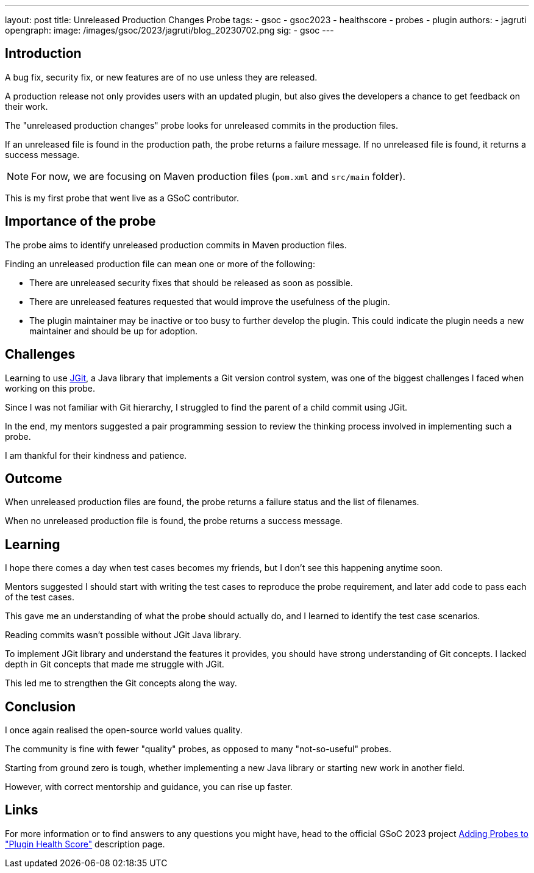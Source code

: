 ---
layout: post
title: Unreleased Production Changes Probe
tags:
- gsoc
- gsoc2023
- healthscore
- probes
- plugin
authors:
- jagruti
opengraph:
  image: /images/gsoc/2023/jagruti/blog_20230702.png
sig:
- gsoc
---

== Introduction

A bug fix, security fix, or new features are of no use unless they are released.

A production release not only provides users with an updated plugin, but also gives the developers a chance to get feedback on their work.

The "unreleased production changes" probe looks for unreleased commits in the production files.

If an unreleased file is found in the production path, the probe returns a failure message.
If no unreleased file is found, it returns a success message.

NOTE: For now, we are focusing on Maven production files (`pom.xml` and `src/main` folder). 

This is my first probe that went live as a GSoC contributor.

== Importance of the probe
The probe aims to identify unreleased production commits in  Maven production files.

Finding an unreleased production file can mean one or more of the following:

* There are unreleased security fixes that should be released as soon as possible.
* There are unreleased features requested that would improve the usefulness of the plugin.
* The plugin maintainer may be inactive or too busy to further develop the plugin.
This could indicate the plugin needs a new maintainer and should be up for adoption.

== Challenges
Learning to use link:https://www.eclipse.org/jgit/[JGit], a Java library that implements a Git version control system, was one of the biggest challenges I faced when working on this probe.

Since I was not familiar with Git hierarchy, I struggled to find the parent of a child commit using JGit.

In the end, my mentors suggested a pair programming session to review the thinking process involved in implementing such a probe.

I am thankful for their kindness and patience.

== Outcome
When unreleased production files are found, the probe returns a failure status and the list of filenames.

When no unreleased production file is found, the probe returns a success message.

== Learning
I hope there comes a day when test cases becomes my friends, but I don't see this happening anytime soon.

Mentors suggested I should start with writing the test cases to reproduce the probe requirement, and later add code to pass each of the test cases.

This gave me an understanding of what the probe should actually do, and I learned to identify the test case scenarios.

Reading commits wasn't possible without JGit Java library.

To implement JGit library and understand the features it provides, you should have strong understanding of Git concepts.
I lacked depth in Git concepts that made me struggle with JGit.

This led me to strengthen the Git concepts along the way.


== Conclusion
I once again realised the open-source world values quality.

The community is fine with fewer "quality" probes, as opposed to many "not-so-useful" probes.

Starting from ground zero is tough, whether implementing a new Java library or starting new work in another field.

However, with correct mentorship and guidance, you can rise up faster.

== Links
For more information or to find answers to any questions you might have, head to the official GSoC 2023 project link:/projects/gsoc/2023/projects/add-probes-to-plugin-health-score/[Adding Probes to  "Plugin Health Score"] description page.

